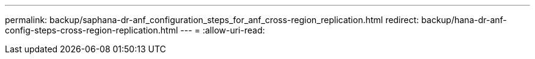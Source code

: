 ---
permalink: backup/saphana-dr-anf_configuration_steps_for_anf_cross-region_replication.html 
redirect: backup/hana-dr-anf-config-steps-cross-region-replication.html 
---
= 
:allow-uri-read: 


